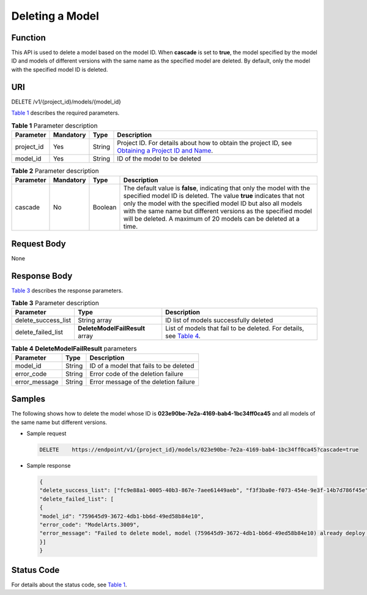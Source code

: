 Deleting a Model
================

Function
--------

This API is used to delete a model based on the model ID. When **cascade** is set to **true**, the model specified by the model ID and models of different versions with the same name as the specified model are deleted. By default, only the model with the specified model ID is deleted.

URI
---

DELETE /v1/{project_id}/models/{model_id}

`Table 1 <#modelarts030079enustopic0130168819table16518993181628>`__ describes the required parameters. 

.. _modelarts030079enustopic0130168819table16518993181628:

.. table:: **Table 1** Parameter description

   +------------+-----------+--------+-------------------------------------------------------------------------------------------------------------------------------------------------------------------------------------+
   | Parameter  | Mandatory | Type   | Description                                                                                                                                                                         |
   +============+===========+========+=====================================================================================================================================================================================+
   | project_id | Yes       | String | Project ID. For details about how to obtain the project ID, see `Obtaining a Project ID and Name <../../common_parameters/obtaining_a_project_id_and_name.html#modelarts030147>`__. |
   +------------+-----------+--------+-------------------------------------------------------------------------------------------------------------------------------------------------------------------------------------+
   | model_id   | Yes       | String | ID of the model to be deleted                                                                                                                                                       |
   +------------+-----------+--------+-------------------------------------------------------------------------------------------------------------------------------------------------------------------------------------+



.. _modelarts030079enustopic0130168819table2918868102420:

.. table:: **Table 2** Parameter description

   +-----------+-----------+---------+------------------------------------------------------------------------------------------------------------------------------------------------------------------------------------------------------------------------------------------------------------------------------------------------------------------------------------------------+
   | Parameter | Mandatory | Type    | Description                                                                                                                                                                                                                                                                                                                                    |
   +===========+===========+=========+================================================================================================================================================================================================================================================================================================================================================+
   | cascade   | No        | Boolean | The default value is **false**, indicating that only the model with the specified model ID is deleted. The value **true** indicates that not only the model with the specified model ID but also all models with the same name but different versions as the specified model will be deleted. A maximum of 20 models can be deleted at a time. |
   +-----------+-----------+---------+------------------------------------------------------------------------------------------------------------------------------------------------------------------------------------------------------------------------------------------------------------------------------------------------------------------------------------------------+

Request Body
------------

None

Response Body
-------------

`Table 3 <#modelarts030079enustopic0130168819table1954662185412>`__ describes the response parameters. 

.. _modelarts030079enustopic0130168819table1954662185412:

.. table:: **Table 3** Parameter description

   +---------------------+---------------------------------+-------------------------------------------------------------------------------------------------------------------------------+
   | Parameter           | Type                            | Description                                                                                                                   |
   +=====================+=================================+===============================================================================================================================+
   | delete_success_list | String array                    | ID list of models successfully deleted                                                                                        |
   +---------------------+---------------------------------+-------------------------------------------------------------------------------------------------------------------------------+
   | delete_failed_list  | **DeleteModelFailResult** array | List of models that fail to be deleted. For details, see `Table 4 <#modelarts030079enustopic0130168819table1198992710540>`__. |
   +---------------------+---------------------------------+-------------------------------------------------------------------------------------------------------------------------------+



.. _modelarts030079enustopic0130168819table1198992710540:

.. table:: **Table 4** **DeleteModelFailResult** parameters

   ============= ====== ======================================
   Parameter     Type   Description
   ============= ====== ======================================
   model_id      String ID of a model that fails to be deleted
   error_code    String Error code of the deletion failure
   error_message String Error message of the deletion failure
   ============= ====== ======================================

Samples
-------

The following shows how to delete the model whose ID is **023e90be-7e2a-4169-bab4-1bc34ff0ca45** and all models of the same name but different versions.

-  Sample request

   .. code-block::

      DELETE    https://endpoint/v1/{project_id}/models/023e90be-7e2a-4169-bab4-1bc34ff0ca45?cascade=true

-  Sample response

   .. code-block::

      {
      "delete_success_list": ["fc9e88a1-0005-40b3-867e-7aee61449aeb", "f3f3ba0e-f073-454e-9e3f-14b7d786f45e"],
      "delete_failed_list": [
      {
      "model_id": "759645d9-3672-4db1-bb6d-49ed58b84e10",
      "error_code": "ModelArts.3009",
      "error_message": "Failed to delete model, model (759645d9-3672-4db1-bb6d-49ed58b84e10) already deploy service."
      }]
      }

Status Code
-----------

For details about the status code, see `Table 1 <../../common_parameters/status_code.html#modelarts030094enustopic0132773864table1450010510213>`__.


